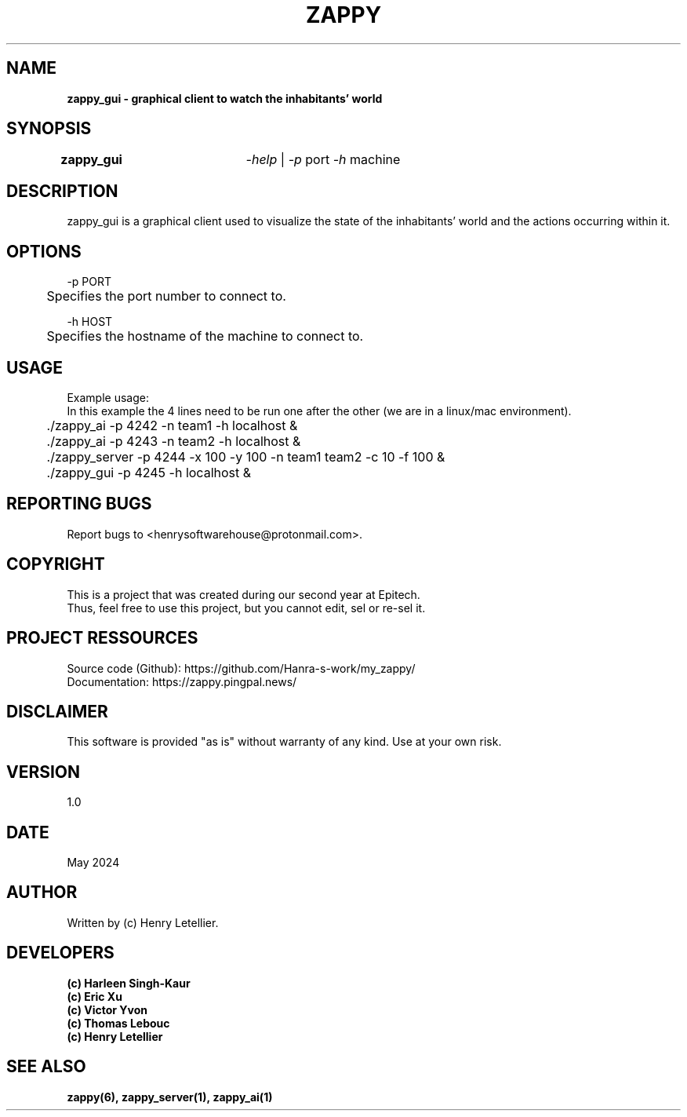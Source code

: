 .\" Manpage for zappy project
.\" Contact: Henry Letellier\ <henrysoftwarehouse@protonmail.com>.
.TH ZAPPY "ZAPPY_GUI EPITECH" 1 "May 2024" "Version 1.0" "Zappy Manual \- ZAPPY_GUI"
.SH NAME
.PP
.NAME
.BI \fBzappy_gui\ \-\ graphical\ client\ to\ watch\ the\ inhabitants'\ world
.PP
.SH SYNOPSIS
.nf
.BI \fB\,zappy_gui\  \t\fR\fI\,\-help\fR\ |\ \fR\fI\,\-p\ \fRport\ \fI\,\-h\ \fRmachine
.fi
.PP
.SH DESCRIPTION
.nf
.BI \fRzappy_gui\ is\ a\ graphical\ client\ used\ to\ visualize\ the\ state\ of\ the\ inhabitants'\ world\ and\ the\ actions\ occurring\ within\ it.
.PP
.fi
.SH OPTIONS
.nf
.BI \fR\-p\ PORT
.BI \fR\tSpecifies\ the\ port\ number\ to\ connect\ to.
.PP
.BI \fR\-h\ HOST
.BI \fR\tSpecifies\ the\ hostname\ of\ the\ machine\ to\ connect\ to.
.fi
.PP
.SH USAGE
.nf
.BI \fRExample\ usage:
.BI \fRIn\ this\ example\ the\ 4\ lines\ need\ to\ be\ run\ one\ after\ the\ other\ (we\ are\ in\ a\ linux/mac\ environment).
.BI \fR\t./zappy_ai\ \-p\ 4242\ \-n\ team1\ \-h\ localhost\ &
.BI \fR\t./zappy_ai\ \-p\ 4243\ \-n\ team2\ \-h\ localhost\ &
.BI \fR\t./zappy_server\ \-p\ 4244\ \-x\ 100\ \-y\ 100\ \-n\ team1\ team2\ \-c\ 10\ \-f\ 100\ &
.BI \fR\t./zappy_gui\ \-p\ 4245\ \-h\ localhost\ &
.fi
.PP
.SH REPORTING BUGS
.BI \fRReport\ bugs\ to\ <henrysoftwarehouse@protonmail\&.com>.
.PP
.SH COPYRIGHT
.nf
.BI \fRThis\ is\ a\ project\ that\ was\ created\ during\ our\ second\ year\ at\ Epitech.
.BI \fRThus,\ feel\ free\ to\ use\ this\ project,\ but\ you\ cannot\ edit,\ sel\ or\ re-sel\ it.
.fi
.PP
.SH PROJECT RESSOURCES
.nf
.\" .BI\fRWebsite:\ https://zappy\&.pingpal\&.news/
.BI \fRSource\ code\ (Github):\ https://github\&.com/Hanra-s-work/my_zappy/
.BI \fRDocumentation:\ https://zappy\&.pingpal\&.news/
.fi
.PP
.SH DISCLAIMER
.PP
This software is provided "as is" without warranty of any kind. Use at your own risk.
.PP
.SH VERSION
1.0
.PP
.SH DATE
May 2024
.SH AUTHOR
Written by (c) Henry Letellier.
.PP
.SH DEVELOPERS
.nf
.B (c)\ Harleen\ Singh-Kaur
.B (c)\ Eric\ Xu
.B (c)\ Victor\ Yvon
.B (c)\ Thomas\ Lebouc
.B (c)\ Henry\ Letellier
.fi
.PP
.SH SEE ALSO
.nf
.BI zappy(6),\ zappy_server(1),\ zappy_ai(1)
.fi

